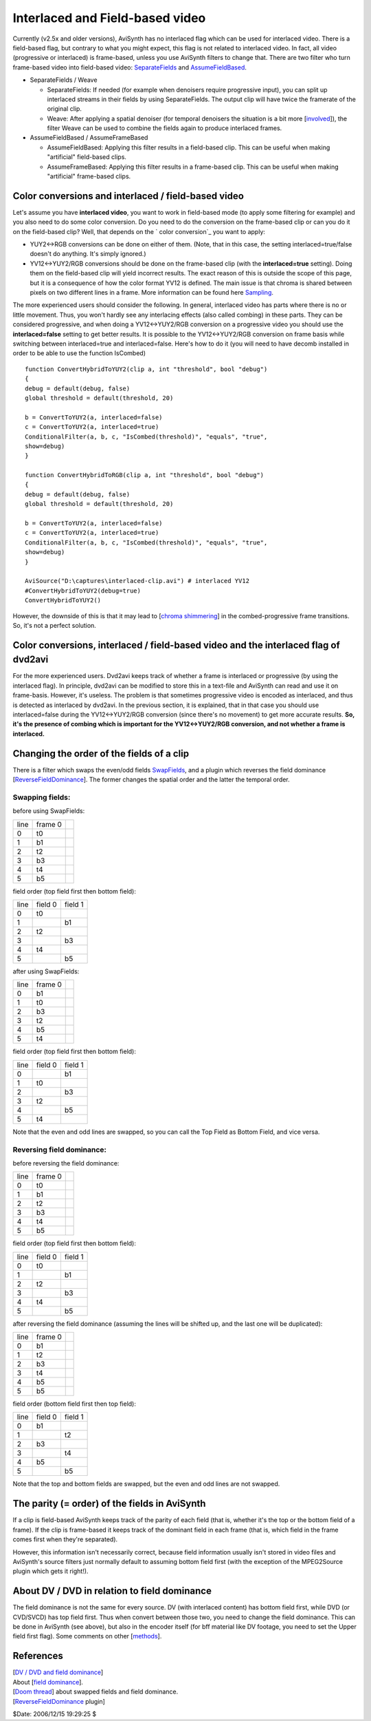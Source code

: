 
Interlaced and Field-based video
--------------------------------

Currently (v2.5x and older versions), AviSynth has no interlaced flag which
can be used for interlaced video. There is a field-based flag, but contrary
to what you might expect, this flag is not related to interlaced video. In
fact, all video (progressive or interlaced) is frame-based, unless you use
AviSynth filters to change that. There are two filter who turn frame-based
video into field-based video: `SeparateFields`_ and `AssumeFieldBased`_.

-   SeparateFields / Weave

    -   SeparateFields: If needed (for example when denoisers require
        progressive input), you can split up interlaced streams in their fields
        by using SeparateFields. The output clip will have twice the framerate of
        the original clip.
    -   Weave: After applying a spatial denoiser (for temporal denoisers
        the situation is a bit more [`involved`_]), the filter Weave can be used
        to combine the fields again to produce interlaced frames.

-   AssumeFieldBased / AssumeFrameBased

    -   AssumeFieldBased: Applying this filter results in a field-based
        clip. This can be useful when making "artificial" field-based clips.
    -   AssumeFrameBased: Applying this filter results in a frame-based
        clip. This can be useful when making "artificial" frame-based clips.


Color conversions and interlaced / field-based video
~~~~~~~~~~~~~~~~~~~~~~~~~~~~~~~~~~~~~~~~~~~~~~~~~~~~

Let's assume you have **interlaced video**, you want to work in field-based
mode (to apply some filtering for example) and you also need to do some color
conversion. Do you need to do the conversion on the frame-based clip or can
you do it on the field-based clip? Well, that depends on the ` color
conversion`_ you want to apply:

* YUY2<->RGB conversions can be done on either of them. (Note, that in this
  case, the setting interlaced=true/false doesn't do anything. It's simply
  ignored.)
* YV12<->YUY2/RGB conversions should be done on the frame-based clip (with
  the **interlaced=true** setting). Doing them on the field-based clip will
  yield incorrect results. The exact reason of this is outside the scope of
  this page, but it is a consequence of how the color format YV12 is defined.
  The main issue is that chroma is shared between pixels on two different lines
  in a frame. More information can be found here `Sampling`_.

The more experienced users should consider the following. In general,
interlaced video has parts where there is no or little movement. Thus, you
won't hardly see any interlacing effects (also called combing) in these
parts. They can be considered progressive, and when doing a YV12<->YUY2/RGB
conversion on a progressive video you should use the **interlaced=false**
setting to get better results. It is possible to the YV12<->YUY2/RGB
conversion on frame basis while switching between interlaced=true and
interlaced=false. Here's how to do it (you will need to have decomb installed
in order to be able to use the function IsCombed)

::

    function ConvertHybridToYUY2(clip a, int "threshold", bool "debug")
    {
    debug = default(debug, false)
    global threshold = default(threshold, 20)

    b = ConvertToYUY2(a, interlaced=false)
    c = ConvertToYUY2(a, interlaced=true)
    ConditionalFilter(a, b, c, "IsCombed(threshold)", "equals", "true",
    show=debug)
    }

    function ConvertHybridToRGB(clip a, int "threshold", bool "debug")
    {
    debug = default(debug, false)
    global threshold = default(threshold, 20)

    b = ConvertToYUY2(a, interlaced=false)
    c = ConvertToYUY2(a, interlaced=true)
    ConditionalFilter(a, b, c, "IsCombed(threshold)", "equals", "true",
    show=debug)
    }

    AviSource("D:\captures\interlaced-clip.avi") # interlaced YV12
    #ConvertHybridToYUY2(debug=true)
    ConvertHybridToYUY2()

However, the downside of this is that it may lead to [`chroma shimmering`_]
in the combed-progressive frame transitions. So, it's not a perfect solution.


Color conversions, interlaced / field-based video and the interlaced flag of dvd2avi
~~~~~~~~~~~~~~~~~~~~~~~~~~~~~~~~~~~~~~~~~~~~~~~~~~~~~~~~~~~~~~~~~~~~~~~~~~~~~~~~~~~~

For the more experienced users. Dvd2avi keeps track of whether a frame is
interlaced or progressive (by using the interlaced flag). In principle,
dvd2avi can be modified to store this in a text-file and AviSynth can read
and use it on frame-basis. However, it's useless. The problem is that
sometimes progressive video is encoded as interlaced, and thus is detected as
interlaced by dvd2avi. In the previous section, it is explained, that in that
case you should use interlaced=false during the YV12<->YUY2/RGB conversion
(since there's no movement) to get more accurate results. **So, it's the
presence of combing which is important for the YV12<->YUY2/RGB conversion,
and not whether a frame is interlaced.**


Changing the order of the fields of a clip
~~~~~~~~~~~~~~~~~~~~~~~~~~~~~~~~~~~~~~~~~~

There is a filter which swaps the even/odd fields `SwapFields`_, and a plugin
which reverses the field dominance [`ReverseFieldDominance`_]. The former
changes the spatial order and the latter the temporal order.


Swapping fields:
::::::::::::::::

before using SwapFields:

+------+---------+----+
| line | frame 0 |    |
+------+---------+----+
| 0    | t0      |    |
+------+---------+----+
| 1    | b1      |    |
+------+---------+----+
| 2    | t2      |    |
+------+---------+----+
| 3    | b3      |    |
+------+---------+----+
| 4    | t4      |    |
+------+---------+----+
| 5    | b5      |    |
+------+---------+----+

field order (top field first then bottom field):

+------+---------+---------+
| line | field 0 | field 1 |
+------+---------+---------+
| 0    | t0      |         |
+------+---------+---------+
| 1    |         | b1      |
+------+---------+---------+
| 2    | t2      |         |
+------+---------+---------+
| 3    |         | b3      |
+------+---------+---------+
| 4    | t4      |         |
+------+---------+---------+
| 5    |         | b5      |
+------+---------+---------+

after using SwapFields:

+------+---------+----+
| line | frame 0 |    |
+------+---------+----+
| 0    | b1      |    |
+------+---------+----+
| 1    | t0      |    |
+------+---------+----+
| 2    | b3      |    |
+------+---------+----+
| 3    | t2      |    |
+------+---------+----+
| 4    | b5      |    |
+------+---------+----+
| 5    | t4      |    |
+------+---------+----+

field order (top field first then bottom field):

+------+---------+---------+
| line | field 0 | field 1 |
+------+---------+---------+
| 0    |         | b1      |
+------+---------+---------+
| 1    | t0      |         |
+------+---------+---------+
| 2    |         | b3      |
+------+---------+---------+
| 3    | t2      |         |
+------+---------+---------+
| 4    |         | b5      |
+------+---------+---------+
| 5    | t4      |         |
+------+---------+---------+

Note that the even and odd lines are swapped, so you can call the Top Field
as Bottom Field, and vice versa.


Reversing field dominance:
::::::::::::::::::::::::::

before reversing the field dominance:

+------+---------+----+
| line | frame 0 |    |
+------+---------+----+
| 0    | t0      |    |
+------+---------+----+
| 1    | b1      |    |
+------+---------+----+
| 2    | t2      |    |
+------+---------+----+
| 3    | b3      |    |
+------+---------+----+
| 4    | t4      |    |
+------+---------+----+
| 5    | b5      |    |
+------+---------+----+

field order (top field first then bottom field):

+------+---------+---------+
| line | field 0 | field 1 |
+------+---------+---------+
| 0    | t0      |         |
+------+---------+---------+
| 1    |         | b1      |
+------+---------+---------+
| 2    | t2      |         |
+------+---------+---------+
| 3    |         | b3      |
+------+---------+---------+
| 4    | t4      |         |
+------+---------+---------+
| 5    |         | b5      |
+------+---------+---------+

after reversing the field dominance (assuming the lines will be shifted up,
and the last one will be duplicated):

+------+---------+----+
| line | frame 0 |    |
+------+---------+----+
| 0    | b1      |    |
+------+---------+----+
| 1    | t2      |    |
+------+---------+----+
| 2    | b3      |    |
+------+---------+----+
| 3    | t4      |    |
+------+---------+----+
| 4    | b5      |    |
+------+---------+----+
| 5    | b5      |    |
+------+---------+----+

field order (bottom field first then top field):

+------+---------+---------+
| line | field 0 | field 1 |
+------+---------+---------+
| 0    | b1      |         |
+------+---------+---------+
| 1    |         | t2      |
+------+---------+---------+
| 2    | b3      |         |
+------+---------+---------+
| 3    |         | t4      |
+------+---------+---------+
| 4    | b5      |         |
+------+---------+---------+
| 5    |         | b5      |
+------+---------+---------+

Note that the top and bottom fields are swapped, but the even and odd lines
are not swapped.


The parity (= order) of the fields in AviSynth
~~~~~~~~~~~~~~~~~~~~~~~~~~~~~~~~~~~~~~~~~~~~~~

If a clip is field-based AviSynth keeps track of the parity of each field
(that is, whether it's the top or the bottom field of a frame). If the clip
is frame-based it keeps track of the dominant field in each frame (that is,
which field in the frame comes first when they're separated).

However, this information isn't necessarily correct, because field
information usually isn't stored in video files and AviSynth's source filters
just normally default to assuming bottom field first (with the exception of
the MPEG2Source plugin which gets it right!).


About DV / DVD in relation to field dominance
~~~~~~~~~~~~~~~~~~~~~~~~~~~~~~~~~~~~~~~~~~~~~

The field dominance is not the same for every source. DV (with interlaced
content) has bottom field first, while DVD (or CVD/SVCD) has top field first.
Thus when convert between those two, you need to change the field dominance.
This can be done in AviSynth (see above), but also in the encoder itself (for
bff material like DV footage, you need to set the Upper field first flag).
Some comments on other [`methods`_].


References
~~~~~~~~~~

| [`DV / DVD and field dominance`_]
| About [`field dominance`_].
| [`Doom thread`_] about swapped fields and field dominance.
| [`ReverseFieldDominance`_ plugin]

$Date: 2006/12/15 19:29:25 $

.. _SeparateFields: ../corefilters/separatefields.rst
.. _AssumeFieldBased: ../corefilters/parity.rst
.. _involved:
    http://www.doom9.org/index.html?/capture/postprocessing_avisynth.html
.. _color conversion: ../corefilters/convert.rst
.. _Sampling: sampling.rst
.. _chroma shimmering:
    http://forum.doom9.org/showthread.php?s=&postid=476199#post476199
.. _SwapFields: ../corefilters/swapfields.rst
.. _ReverseFieldDominance:
    http://www.geocities.com/siwalters_uk/reversefielddominance.html
.. _methods:
    http://forum.doom9.org/showthread.php?s=&postid=410692#post410692
.. _DV / DVD and field dominance:
    http://forum.doom9.org/showthread.php?s=&threadid=47393
.. _field dominance: http://www.lurkertech.com/lg/dominance.html
.. _Doom thread: http://forum.doom9.org/showthread.php?s=&postid=268353
